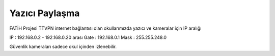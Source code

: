 Yazıcı Paylaşma
===============

FATİH Projesi TTVPN internet bağlantısı olan okullarımızda yazıcı ve kameralar için IP aralığı

IP : 192.168.0.2 - 192.168.0.20 arası
Gate : 192.168.0.1
Mask : 255.255.248.0

Güvenlik kameraları sadece okul içinden izlenebilir.

.. raw:: pdf

   PageBreak
